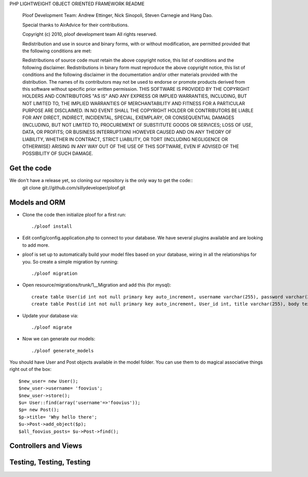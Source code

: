 PHP LIGHTWEIGHT OBJECT ORIENTED FRAMEWORK README

    Ploof Development Team: Andrew Ettinger, Nick Sinopoli, Steven Carnegie and Hang Dao. 
    
    Special thanks to AirAdvice for their contributions.
    
    Copyright (c) 2010, ploof development team
    All rights reserved.
    
    Redistribution and use in source and binary forms, with or without modification, are permitted provided 
    that the following conditions are met:
    
    Redistributions of source code must retain the above copyright notice, this list of conditions and the 
    following disclaimer. 
    Redistributions in binary form must reproduce the above copyright notice, this list of 
    conditions and the following disclaimer in the documentation and/or other materials provided with the distribution.
    The names of its contributors may not be used to endorse or promote products derived from this software without 
    specific prior written permission.
    THIS SOFTWARE IS PROVIDED BY THE COPYRIGHT HOLDERS AND CONTRIBUTORS "AS IS" AND ANY EXPRESS OR IMPLIED WARRANTIES, 
    INCLUDING, BUT NOT LIMITED TO, THE IMPLIED WARRANTIES OF MERCHANTABILITY AND FITNESS FOR A PARTICULAR PURPOSE 
    ARE DISCLAIMED. IN NO EVENT SHALL THE COPYRIGHT HOLDER OR CONTRIBUTORS BE LIABLE FOR ANY DIRECT, INDIRECT, 
    INCIDENTAL, SPECIAL, EXEMPLARY, OR CONSEQUENTIAL DAMAGES (INCLUDING, BUT NOT LIMITED TO, PROCUREMENT OF SUBSTITUTE 
    GOODS OR SERVICES; LOSS OF USE, DATA, OR PROFITS; OR BUSINESS INTERRUPTION) HOWEVER CAUSED AND ON ANY THEORY OF 
    LIABILITY, WHETHER IN CONTRACT, STRICT LIABILITY, OR TORT (INCLUDING NEGLIGENCE OR OTHERWISE) ARISING IN ANY WAY 
    OUT OF THE USE OF THIS SOFTWARE, EVEN IF ADVISED OF THE POSSIBILITY OF SUCH DAMAGE.
    
Get the code
~~~~~~~~~~~~

We don't have a release yet, so cloning our repository is the only way to get the code::
    git clone git://github.com/sillydeveloper/ploof.git

Models and ORM
~~~~~~~~~~~~~~

- Clone the code then initialize ploof for a first run::

    ./ploof install
    
- Edit config/config.application.php to connect to your database. We have several plugins available and are looking to add more.
    
- ploof is set up to automatically build your model files based on your database, wiring in all the relationships for you. So create a simple migration by running::

    ./ploof migration
    
- Open resource/migrations/trunk/1__Migration and add this (for mysql)::

    create table User(id int not null primary key auto_increment, username varchar(255), password varchar(255));
    create table Post(id int not null primary key auto_increment, User_id int, title varchar(255), body text);
            
- Update your database via::

    ./ploof migrate
    
- Now we can generate our models::

    ./ploof generate_models
    
You should have User and Post objects available in the model folder. You can use them to do magical associative things right out of the box::

    $new_user= new User();
    $new_user->username= 'foovius';
    $new_user->store();
    $u= User::find(array('username'=>'foovius'));
    $p= new Post();
    $p->title= 'Why hello there';
    $u->Post->add_object($p);
    $all_foovius_posts= $u->Post->find();

Controllers and Views
~~~~~~~~~~~~~~~~~~~~~

Testing, Testing, Testing
~~~~~~~~~~~~~~~~~~~~~~~~~





